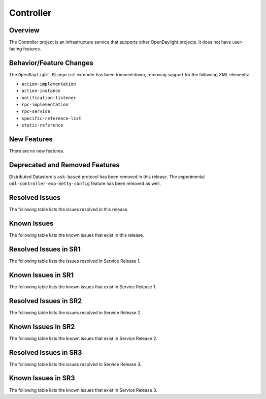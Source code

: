 ==========
Controller
==========

Overview
========

The Controller project is an infrastructure service that supports other OpenDaylight projects.
It does not have user-facing features.


Behavior/Feature Changes
========================
The ``OpenDaylight Blueprint`` extender has been trimmed down, removing support for the following
XML elements:

* ``action-implementation``
* ``action-instance``
* ``notification-listener``
* ``rpc-implementation``
* ``rpc-service``
* ``specific-reference-list``
* ``static-reference``

New Features
============
There are no new features.

Deprecated and Removed Features
===============================
Distributed Datastore's ``ask-based`` protocol has been removed in this release. The experimental
``odl-controller-exp-netty-config`` feature has been removed as well.

Resolved Issues
===============
The following table lists the issues resolved in this release.

.. jira_fixed_issues::
   :project: CONTROLLER
   :versions: 10.0.0-10.0.2

Known Issues
============
The following table lists the known issues that exist in this release.

.. jira_known_issues::
   :project: CONTROLLER
   :versions: 10.0.0-10.0.2

Resolved Issues in SR1
======================
The following table lists the issues resolved in Service Release 1.

.. jira_fixed_issues::
   :project: CONTROLLER
   :versions: 10.0.3-10.0.4

Known Issues in SR1
===================
The following table lists the known issues that exist in Service Release 1.

.. jira_known_issues::
   :project: CONTROLLER
   :versions: 10.0.3-10.0.4

Resolved Issues in SR2
======================
The following table lists the issues resolved in Service Release 2.

.. jira_fixed_issues::
   :project: CONTROLLER
   :versions: 10.0.5-10.0.9

Known Issues in SR2
===================
The following table lists the known issues that exist in Service Release 2.

.. jira_known_issues::
   :project: CONTROLLER
   :versions: 10.0.5-10.0.9

Resolved Issues in SR3
======================
The following table lists the issues resolved in Service Release 3.

.. jira_fixed_issues::
   :project: CONTROLLER
   :versions: 10.0.10-10.0.14

Known Issues in SR3
===================
The following table lists the known issues that exist in Service Release 3.

.. jira_known_issues::
   :project: CONTROLLER
   :versions: 10.0.10-10.0.14
